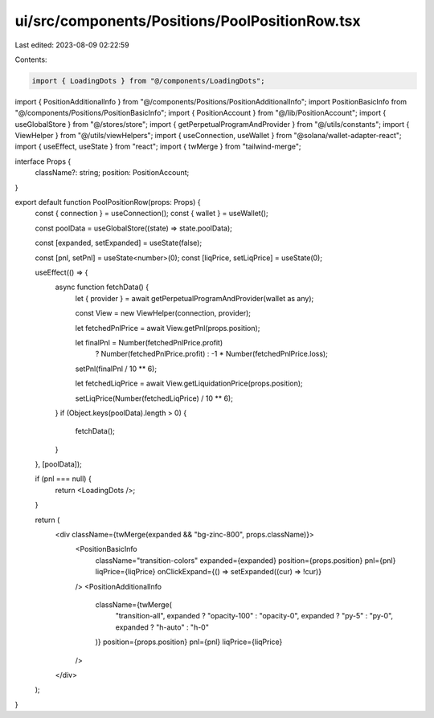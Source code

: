 ui/src/components/Positions/PoolPositionRow.tsx
===============================================

Last edited: 2023-08-09 02:22:59

Contents:

.. code-block:: tsx

    import { LoadingDots } from "@/components/LoadingDots";
import { PositionAdditionalInfo } from "@/components/Positions/PositionAdditionalInfo";
import PositionBasicInfo from "@/components/Positions/PositionBasicInfo";
import { PositionAccount } from "@/lib/PositionAccount";
import { useGlobalStore } from "@/stores/store";
import { getPerpetualProgramAndProvider } from "@/utils/constants";
import { ViewHelper } from "@/utils/viewHelpers";
import { useConnection, useWallet } from "@solana/wallet-adapter-react";
import { useEffect, useState } from "react";
import { twMerge } from "tailwind-merge";

interface Props {
  className?: string;
  position: PositionAccount;
}

export default function PoolPositionRow(props: Props) {
  const { connection } = useConnection();
  const { wallet } = useWallet();

  const poolData = useGlobalStore((state) => state.poolData);

  const [expanded, setExpanded] = useState(false);

  const [pnl, setPnl] = useState<number>(0);
  const [liqPrice, setLiqPrice] = useState(0);

  useEffect(() => {
    async function fetchData() {
      let { provider } = await getPerpetualProgramAndProvider(wallet as any);

      const View = new ViewHelper(connection, provider);

      let fetchedPnlPrice = await View.getPnl(props.position);

      let finalPnl = Number(fetchedPnlPrice.profit)
        ? Number(fetchedPnlPrice.profit)
        : -1 * Number(fetchedPnlPrice.loss);
      setPnl(finalPnl / 10 ** 6);

      let fetchedLiqPrice = await View.getLiquidationPrice(props.position);

      setLiqPrice(Number(fetchedLiqPrice) / 10 ** 6);
    }
    if (Object.keys(poolData).length > 0) {
      fetchData();
    }
  }, [poolData]);

  if (pnl === null) {
    return <LoadingDots />;
  }

  return (
    <div className={twMerge(expanded && "bg-zinc-800", props.className)}>
      <PositionBasicInfo
        className="transition-colors"
        expanded={expanded}
        position={props.position}
        pnl={pnl}
        liqPrice={liqPrice}
        onClickExpand={() => setExpanded((cur) => !cur)}
      />
      <PositionAdditionalInfo
        className={twMerge(
          "transition-all",
          expanded ? "opacity-100" : "opacity-0",
          expanded ? "py-5" : "py-0",
          expanded ? "h-auto" : "h-0"
        )}
        position={props.position}
        pnl={pnl}
        liqPrice={liqPrice}
      />
    </div>
  );
}


